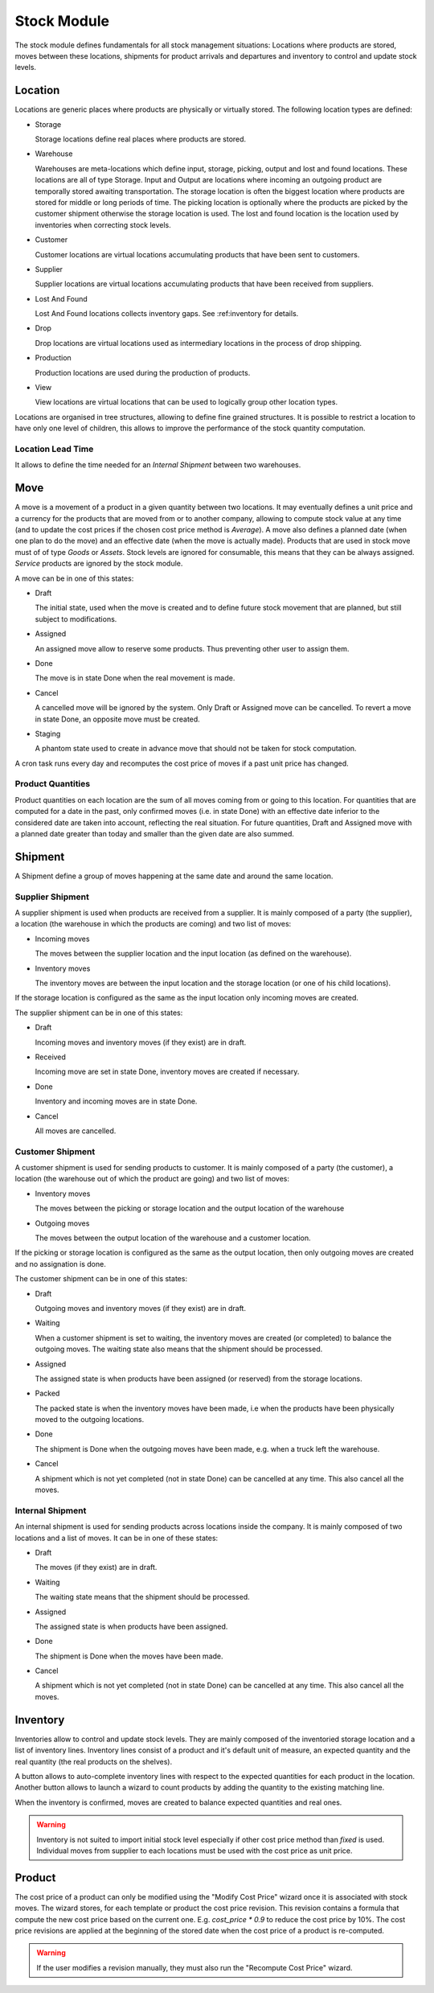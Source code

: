 Stock Module
############

The stock module defines fundamentals for all stock management
situations: Locations where products are stored, moves between these
locations, shipments for product arrivals and departures and inventory
to control and update stock levels.

Location
********

Locations are generic places where products are physically or
virtually stored. The following location types are defined:

* Storage

  Storage locations define real places where products are stored.

* Warehouse

  Warehouses are meta-locations which define input, storage, picking, output
  and lost and found locations. These locations are all of type Storage. Input
  and Output are locations where incoming an outgoing product are temporally
  stored awaiting transportation. The storage location is often the biggest
  location where products are stored for middle or long periods of time. The
  picking location is optionally where the products are picked by the customer
  shipment otherwise the storage location is used. The lost and found location
  is the location used by inventories when correcting stock levels.

* Customer

  Customer locations are virtual locations accumulating products that
  have been sent to customers.

* Supplier

  Supplier locations are virtual locations accumulating products that have
  been received from suppliers.

* Lost And Found

  Lost And Found locations collects inventory gaps. See
  :ref:inventory for details.

* Drop

  Drop locations are virtual locations used as intermediary locations in the
  process of drop shipping.

* Production

  Production locations are used during the production of products.

* View

  View locations are virtual locations that can be used to logically group
  other location types.

Locations are organised in tree structures, allowing to define
fine grained structures.
It is possible to restrict a location to have only one level of children, this
allows to improve the performance of the stock quantity computation.

Location Lead Time
------------------

It allows to define the time needed for an *Internal Shipment* between two
warehouses.


Move
****

A move is a movement of a product in a given quantity between two
locations. It may eventually defines a unit price and a currency for
the products that are moved from or to another company, allowing to
compute stock value at any time (and to update the cost prices if the
chosen cost price method is *Average*). A move also defines a planned
date (when one plan to do the move) and an effective date (when the
move is actually made). Products that are used in stock move must of
of type *Goods* or *Assets*. Stock levels are ignored for
consumable, this means that they can be always assigned. *Service*
products are ignored by the stock module.

A move can be in one of this states:

* Draft

  The initial state, used when the move is created and to define
  future stock movement that are planned, but still subject to
  modifications.

* Assigned

  An assigned move allow to reserve some products. Thus preventing
  other user to assign them.

* Done

  The move is in state Done when the real movement is made.

* Cancel

  A cancelled move will be ignored by the system. Only Draft or
  Assigned move can be cancelled. To revert a move in state Done, an
  opposite move must be created.

* Staging

  A phantom state used to create in advance move that should not be taken for
  stock computation.

A cron task runs every day and recomputes the cost price of moves if a past
unit price has changed.

Product Quantities
------------------

Product quantities on each location are the sum of all moves coming
from or going to this location.  For quantities that are computed for
a date in the past, only confirmed moves (i.e. in state Done) with an
effective date inferior to the considered date are taken into account,
reflecting the real situation. For future quantities, Draft and
Assigned move with a planned date greater than today and smaller than
the given date are also summed.


Shipment
********

A Shipment define a group of moves happening at the same date and
around the same location.


Supplier Shipment
-----------------

A supplier shipment is used when products are received from a
supplier. It is mainly composed of a party (the supplier), a location
(the warehouse in which the products are coming) and two list of moves:

* Incoming moves

  The moves between the supplier location and the input location
  (as defined on the warehouse).

* Inventory moves

  The inventory moves are between the input location and the storage
  location (or one of his child locations).

If the storage location is configured as the same as the input location only
incoming moves are created.


The supplier shipment can be in one of this states:

* Draft

  Incoming moves and inventory moves (if they exist) are in draft.

* Received

  Incoming move are set in state Done, inventory moves are created if
  necessary.

* Done

  Inventory and incoming moves are in state Done.

* Cancel

  All moves are cancelled.


Customer Shipment
-----------------

A customer shipment is used for sending products to customer. It is
mainly composed of a party (the customer), a location (the warehouse
out of which the product are going) and two list of moves:

* Inventory moves

  The moves between the picking or storage location and the output location of
  the warehouse

* Outgoing moves

  The moves between the output location of the warehouse and a
  customer location.

If the picking or storage location is configured as the same as the output
location, then only outgoing moves are created and no assignation is done.


The customer shipment can be in one of this states:

* Draft

  Outgoing moves and inventory moves (if they exist) are in draft.

* Waiting

  When a customer shipment is set to waiting, the inventory moves are
  created (or completed) to balance the outgoing moves. The waiting
  state also means that the shipment should be processed.

* Assigned

  The assigned state is when products have been assigned (or reserved)
  from the storage locations.

* Packed

  The packed state is when the inventory moves have been made, i.e
  when the products have been physically moved to the outgoing
  locations.

* Done

  The shipment is Done when the outgoing moves have been made,
  e.g. when a truck left the warehouse.

* Cancel

  A shipment which is not yet completed (not in state Done) can be
  cancelled at any time. This also cancel all the moves.


Internal Shipment
-----------------

An internal shipment is used for sending products across locations
inside the company. It is mainly composed of two locations and a list
of moves. It can be in one of these states:


* Draft

  The moves (if they exist) are in draft.

* Waiting

  The waiting state means that the shipment should be processed.

* Assigned

  The assigned state is when products have been assigned.

* Done

  The shipment is Done when the moves have been made.

* Cancel

  A shipment which is not yet completed (not in state Done) can be
  cancelled at any time. This also cancel all the moves.



Inventory
*********

Inventories allow to control and update stock levels. They are mainly composed
of the inventoried storage location and a list of inventory lines.
Inventory lines consist of a product and it's default unit of measure, an
expected quantity and the real quantity (the real products on the shelves).

A button allows to auto-complete inventory lines with respect to the expected
quantities for each product in the location.
Another button allows to launch a wizard to count products by adding the
quantity to the existing matching line.

When the inventory is confirmed, moves are created to balance expected
quantities and real ones.

.. warning::
    Inventory is not suited to import initial stock level especially if other
    cost price method than `fixed` is used.
    Individual moves from supplier to each locations must be used with the cost
    price as unit price.

Product
*******

The cost price of a product can only be modified using the "Modify Cost Price"
wizard once it is associated with stock moves. The wizard stores, for each
template or product the cost price revision. This revision contains a formula
that compute the new cost price based on the current one. E.g.  `cost_price *
0.9` to reduce the cost price by 10%.
The cost price revisions are applied at the beginning of the stored date when
the cost price of a product is re-computed.

.. warning::
    If the user modifies a revision manually, they must also run the "Recompute
    Cost Price" wizard.
